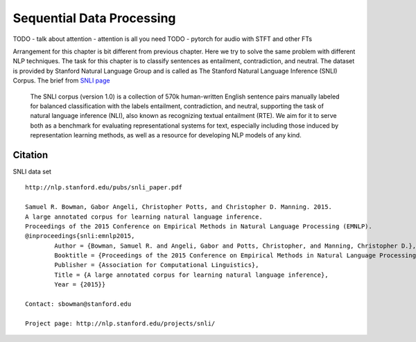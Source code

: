 **************************
Sequential Data Processing
**************************
TODO - talk about attention - attention is all you need
TODO - pytorch for audio with STFT and other FTs

Arrangement for this chapter is bit different from previous chapter. Here we try to solve the same problem with different NLP techniques. The task for this chapter is to classify sentences as entailment, contradiction, and neutral. The dataset is provided by Stanford Natural Language Group and is called as The Stanford Natural Language Inference (SNLI) Corpus. The brief from `SNLI page`_ 

.. _SNLI page: https://nlp.stanford.edu/projects/snli/

	The SNLI corpus (version 1.0) is a collection of 570k human-written English sentence pairs manually labeled for balanced classification with the labels entailment, contradiction, and neutral, supporting the task of natural language inference (NLI), also known as recognizing textual entailment (RTE). We aim for it to serve both as a benchmark for evaluating representational systems for text, especially including those induced by representation learning methods, as well as a resource for developing NLP models of any kind. 

Citation
--------
SNLI data set
::
	http://nlp.stanford.edu/pubs/snli_paper.pdf

	Samuel R. Bowman, Gabor Angeli, Christopher Potts, and Christopher D. Manning. 2015.
	A large annotated corpus for learning natural language inference. 
	Proceedings of the 2015 Conference on Empirical Methods in Natural Language Processing (EMNLP).
	@inproceedings{snli:emnlp2015,
		Author = {Bowman, Samuel R. and Angeli, Gabor and Potts, Christopher, and Manning, Christopher D.},
		Booktitle = {Proceedings of the 2015 Conference on Empirical Methods in Natural Language Processing (EMNLP)},
		Publisher = {Association for Computational Linguistics},
		Title = {A large annotated corpus for learning natural language inference},
		Year = {2015}}						

	Contact: sbowman@stanford.edu

	Project page: http://nlp.stanford.edu/projects/snli/
